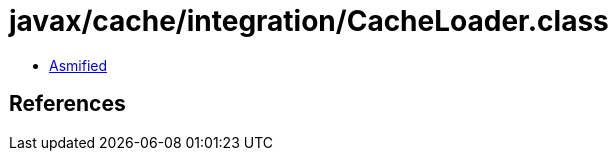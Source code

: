 = javax/cache/integration/CacheLoader.class

 - link:CacheLoader-asmified.java[Asmified]

== References

